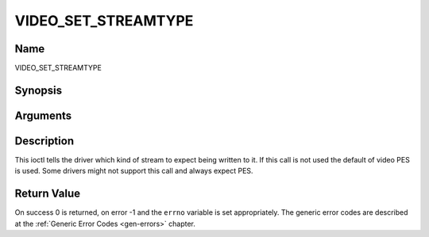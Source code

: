 .. -*- coding: utf-8; mode: rst -*-

.. _VIDEO_SET_STREAMTYPE:

====================
VIDEO_SET_STREAMTYPE
====================

Name
----

VIDEO_SET_STREAMTYPE


Synopsis
--------

.. cpp:function:: int ioctl(fd, int request = VIDEO_SET_STREAMTYPE, int type)


Arguments
---------

.. flat-table::
    :header-rows:  0
    :stub-columns: 0


    -  .. row 1

       -  int fd

       -  File descriptor returned by a previous call to open().

    -  .. row 2

       -  int request

       -  Equals VIDEO_SET_STREAMTYPE for this command.

    -  .. row 3

       -  int type

       -  stream type


Description
-----------

This ioctl tells the driver which kind of stream to expect being written
to it. If this call is not used the default of video PES is used. Some
drivers might not support this call and always expect PES.


Return Value
------------

On success 0 is returned, on error -1 and the ``errno`` variable is set
appropriately. The generic error codes are described at the
:ref:`Generic Error Codes <gen-errors>` chapter.
